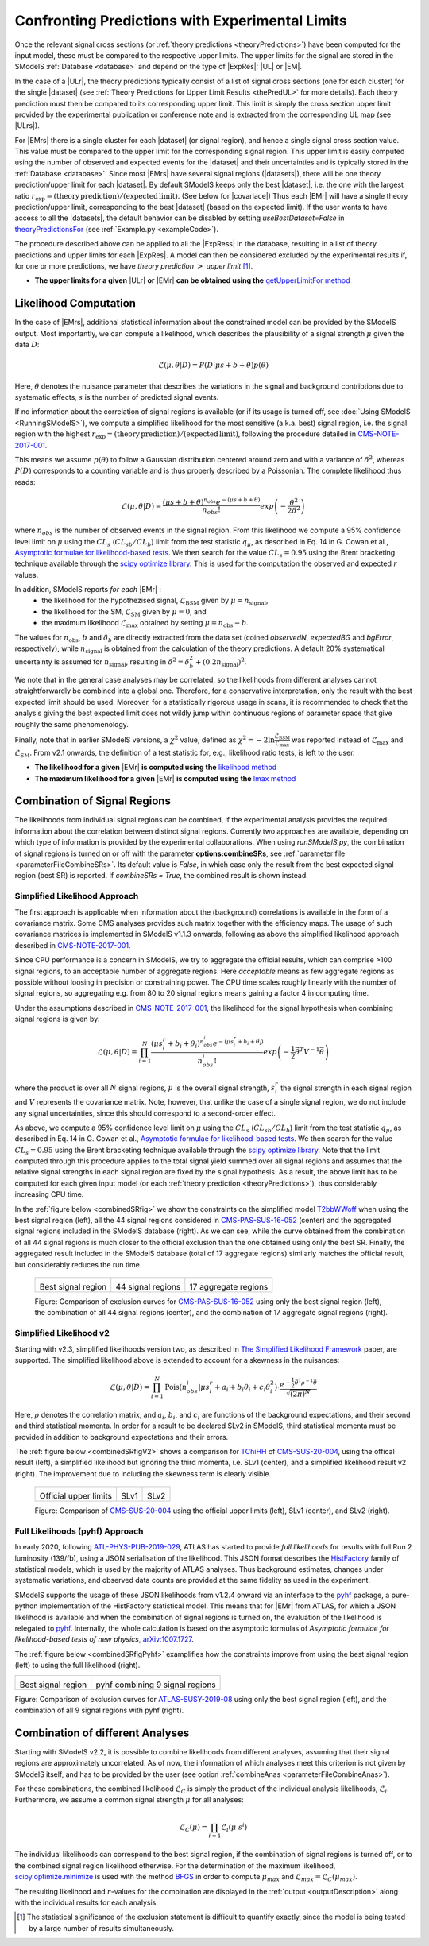 .. index:: Confronting Theory Predictions with Data

.. |EM| replace:: :ref:`EM-type <EMtype>`
.. |UL| replace:: :ref:`UL-type <ULtype>`
.. |EMr| replace:: :ref:`EM-type result <EMtype>`
.. |ULr| replace:: :ref:`UL-type result <ULtype>`
.. |EMrs| replace:: :ref:`EM-type results <EMtype>`
.. |ULrs| replace:: :ref:`UL-type results <ULtype>`
.. |ExpRes| replace:: :ref:`Experimental Result<ExpResult>`
.. |ExpRess| replace:: :ref:`Experimental Results<ExpResult>`
.. |Dataset| replace:: :ref:`DataSet<DataSet>`
.. |Datasets| replace:: :ref:`DataSets<DataSet>`
.. |dataset| replace:: :ref:`data set<DataSet>`
.. |datasets| replace:: :ref:`data sets<DataSet>`
.. |element| replace:: :ref:`element <element>`
.. |elements| replace:: :ref:`elements <element>`
.. |topology| replace:: :ref:`topology <topology>`
.. |topologies| replace:: :ref:`topologies <topology>`
.. |sigBR| replace:: :math:`\sigma \times BR`
.. |sigBRe| replace:: :math:`\sigma \times BR \times \epsilon`
.. |ssigBRe| replace:: :math:`\sum \sigma \times BR \times \epsilon`
.. |covariace| replace:: :ref:`combination of signal regions <combineSRs>`

.. _confrontPredictions:


Confronting Predictions with Experimental Limits
================================================

Once the relevant signal cross sections (or :ref:`theory predictions <theoryPredictions>`) have been computed
for the input model, these must be compared to the respective upper limits.
The upper limits for the signal are stored in the SModelS :ref:`Database <database>`
and depend on the type of |ExpRes|: |UL| or |EM|.

In the case of a |ULr|, the theory predictions typically consist of a list of signal
cross sections (one for each cluster) for
the single |dataset| (see :ref:`Theory  Predictions for Upper Limit Results <thePredUL>` for more details).
Each theory prediction must then be compared to its
corresponding upper limit.  This limit is simply the cross section upper limit provided by
the experimental publication or conference note and is extracted from the corresponding UL map (see |ULrs|).

For |EMrs| there is a single cluster for each |dataset| (or signal region), and hence a single signal cross section
value. This value must be compared to the upper limit for the corresponding signal region.
This upper limit is easily computed using the number of observed and expected events for the |dataset|
and their uncertainties and is typically stored in the :ref:`Database <database>`.
Since most |EMrs| have several signal regions (|datasets|), there will be one theory prediction/upper limit
for each |dataset|. By default SModelS keeps only the best |dataset|, i.e. the one with the largest
ratio :math:`r_\mathrm{exp}=(\mathrm{theory\,prediction})/(\mathrm{expected\, limit})`. (See below for |covariace|)
Thus each |EMr| will have a single theory prediction/upper limit, corresponding to the best |dataset|
(based on the expected limit).
If the user wants to have access to all the |datasets|, the default
behavior can be disabled by setting *useBestDataset=False* in `theoryPredictionsFor <theory.html#theory.theoryPrediction.theoryPredictionsFor>`_ (see :ref:`Example.py <exampleCode>`).


The procedure described above can be applied to all the |ExpRess| in the database, resulting
in a list of theory predictions and upper limits for each |ExpRes|. A model can then be considered
excluded by the experimental results if, for one or more predictions, we have *theory prediction* :math:`>` *upper limit* [1]_.

* **The upper limits for a given**  |ULr| **or** |EMr| **can be obtained using the** `getUpperLimitFor  method <experiment.html#experiment.expResultObj.ExpResult.getUpperLimitFor>`_

.. _likelihoodCalc:

Likelihood Computation
----------------------


In the case of |EMrs|, additional statistical information
about the constrained model can be provided by the SModelS output.
Most importantly, we can compute a likelihood,
which describes the plausibility of a signal strength :math:`\mu` given the data :math:`D`:

.. math::
   \mathcal{L}(\mu,\theta|D) =  P\left(D|\mu s + b + \theta \right) p(\theta)


Here, :math:`\theta` denotes the nuisance parameter that describes the
variations in the signal and background contribtions due to systematic
effects, :math:`s` is the number of predicted signal events.

If no information about the correlation of signal regions is available
(or if its usage is turned off, see :doc:`Using SModelS <RunningSModelS>`),
we compute a simplified likelihood for the most sensitive (a.k.a. best) signal region,
i.e. the signal region with the highest :math:`r_\mathrm{exp}=(\mathrm{theory\,prediction})/(\mathrm{expected\, limit})`,
following the procedure detailed in `CMS-NOTE-2017-001 <https://cds.cern.ch/record/2242860?ln=en>`_.

This means we assume :math:`p(\theta)` to follow a Gaussian distribution centered
around zero and with a variance of :math:`\delta^2`,
whereas :math:`P(D)` corresponds to a counting variable and is thus
properly described by a Poissonian. The complete likelihood thus reads:

.. math::
   \mathcal{L}(\mu,\theta|D) = \frac{(\mu s + b + \theta)^{n_{obs}} e^{-(\mu s + b + \theta)}}{n_{obs}!} exp \left( -\frac{\theta^2}{2\delta^2} \right)

where :math:`n_{obs}` is the number of observed events in the signal region.
From this likelihood we compute a 95\% confidence level limit on :math:`\mu` using the :math:`CL_s` (:math:`CL_{sb}/CL_{b}`) limit from the test statistic :math:`q_\mu`, as described in Eq. 14 in G. Cowan et al.,
`Asymptotic formulae for likelihood-based tests <https://arxiv.org/abs/1007.1727>`_.
We then search for the value :math:`CL_s = 0.95` using the Brent bracketing technique available through the `scipy optimize library <https://docs.scipy.org/doc/scipy/reference/generated/scipy.optimize.brentq.html>`_.
This is used for the computation the observed and expected :math:`r` values.

In addition, SModelS reports *for each* |EMr| :
  * the likelihood for the hypothezised signal, :math:`\mathcal{L}_{\mathrm{BSM}}` given by :math:`\mu=n_{\mathrm{signal}}`,
  * the likelihood for the SM,  :math:`\mathcal{L}_{\mathrm{SM}}` given by :math:`\mu=0`, and
  * the maximum likelihood :math:`\mathcal{L}_{\mathrm{max}}` obtained by setting :math:`\mu=n_{\mathrm{obs}}-b`.

The values for :math:`n_{\mathrm{obs}}`, :math:`b`  and :math:`\delta_{b}` are directly extracted from
the data set (coined *observedN*, *expectedBG* and *bgError*, respectively), while
:math:`n_{\mathrm{signal}}` is obtained from the calculation of the
theory predictions. A default 20\% systematical uncertainty is assumed for :math:`n_{\mathrm{signal}}`,
resulting in :math:`\delta^2 = \delta_{b}^2 + \left(0.2 n_{\mathrm{signal}}\right)^2`.

We note that in the general case analyses may be correlated, so the likelihoods from different analyses
cannot straightforwardly be combined into a global one.
Therefore, for a conservative interpretation, only the result with the best expected limit should be used.
Moreover, for a statistically rigorous usage in scans, it is recommended to check that the analysis giving the
best expected limit does not wildly jump within
continuous regions of parameter space that give roughly the same phenomenology.

Finally, note that in earlier SModelS versions, a :math:`\chi^2` value,
defined as :math:`\chi^2=-2 \ln \frac{\mathcal{L}_{\mathrm{BSM}}}{\mathcal{L}_{\mathrm{max}}}` was reported instead of
:math:`\mathcal{L}_{\mathrm{max}}` and :math:`\mathcal{L}_{\mathrm{SM}}`.
From v2.1 onwards, the definition of a test statistic for, e.g., likelihood ratio tests, is left to the user.


* **The likelihood for a given** |EMr| **is computed using the** `likelihood  method <tools.html#tools.simplifiedLikelihoods.LikelihoodComputer.likelihood>`_
* **The maximum likelihood for a given** |EMr| **is computed using the** `lmax  method <tools.html#tools.simplifiedLikelihoods.LikelihoodComputer.lmax>`_


.. _combineSRs:

Combination of Signal Regions
-----------------------------

The likelihoods from individual signal regions can be combined, if the experimental analysis provides the required information about the correlation between distinct signal regions. Currently two approaches are available, depending on which type of information is provided by the experimental collaborations.
When using *runSModelS.py*, the combination of signal regions is turned on or off with the parameter **options:combineSRs**, see :ref:`parameter file <parameterFileCombineSRs>`. Its default value is *False*, in which case only the result from the best expected signal region (best SR) is reported.
If *combineSRs = True*, the combined result is shown instead.


.. _simplifiedllhd:

Simplified Likelihood Approach
^^^^^^^^^^^^^^^^^^^^^^^^^^^^^^

The first approach is applicable when information about the (background) correlations is available in the form of a covariance matrix.
Some CMS analyses provides such matrix together with the efficiency maps.
The usage of such covariance matrices
is implemented in SModelS v1.1.3 onwards, following as above the simplified likelihood approach described in `CMS-NOTE-2017-001 <https://cds.cern.ch/record/2242860?ln=en>`_.

Since CPU performance is a concern in SModelS, we try to aggregate the official results, which can comprise >100 signal regions, to an acceptable number of aggregate regions. Here *acceptable* means as few aggregate regions as possible without loosing in precision or constraining power.
The CPU time scales roughly linearly with the number of signal regions, so aggregating e.g. from 80 to 20 signal regions means gaining a factor 4 in computing time.

Under the assumptions described in `CMS-NOTE-2017-001 <https://cds.cern.ch/record/2242860?ln=en>`_,
the likelihood for the signal hypothesis when combining signal regions is given by:

.. math::
   \mathcal{L}(\mu,\theta|D) = \prod_{i=1}^{N} \frac{(\mu s_i^r + b_i + \theta_i)^{n_{obs}^i} e^{-(\mu s_i^r + b_i + \theta_i)}}{n_{obs}^i!} exp \left( -\frac{1}{2} \vec{\theta}^T V^{-1} \vec{\theta} \right)

where the product is over all :math:`N` signal regions, :math:`\mu` is the overall signal strength, :math:`s_i^r` the signal strength
in each signal region and :math:`V` represents the covariance matrix.
Note, however, that unlike the case of a single signal region, we do not include any signal uncertainties, since this
should correspond to a second-order effect.

As above, we compute a 95\% confidence level limit on :math:`\mu` using the :math:`CL_s` (:math:`CL_{sb}/CL_{b}`) limit from the
test statistic :math:`q_\mu`, as described in Eq. 14 in G. Cowan et al.,
`Asymptotic formulae for likelihood-based tests <https://arxiv.org/abs/1007.1727>`_.
We then search for the value :math:`CL_s = 0.95` using the Brent bracketing technique available through the `scipy optimize library <https://docs.scipy.org/doc/scipy/reference/generated/scipy.optimize.brentq.html>`_.
Note that the limit computed through this procedure applies to the total signal yield summed over all signal regions and assumes
that the relative signal strengths in each signal region are fixed by the signal hypothesis. As a result, the above limit has to be computed
for each given input model (or each :ref:`theory prediction <theoryPredictions>`), thus considerably increasing CPU time.

In the :ref:`figure below <combinedSRfig>` we show the constraints on the simplified model
`T2bbWWoff <http://smodels.github.io/docs/SmsDictionary#T2bbWWoff>`_ when using
the best signal region (left), all the 44 signal regions considered in `CMS-PAS-SUS-16-052 <http://cms-results.web.cern.ch/cms-results/public-results/preliminary-results/SUS-16-052/>`_ (center) and the aggregated signal regions included in the SModelS database (right).
As we can see, while the curve obtained from the combination of all 44 signal regions is much closer to the official exclusion than the one obtained using only the best SR. Finally, the aggregated result included in the SModelS database (total of 17 aggregate regions) similarly matches the official result, but considerably reduces the run time.

.. _combinedSRfig:

   +-----------------------------------------+-----------------------------------------+-----------------------------------------+
   | .. image:: images/T2bbWWoff_bestSR.png  | .. image:: images/T2bbWWoff_44.png      | .. image:: images/T2bbWWoff_17.png      |
   |            :width: 300px                |            :width: 300px                |            :width: 300px                |
   |                                         |                                         |                                         |
   | Best signal region                      | 44 signal regions                       | 17 aggregate regions                    |
   +-----------------------------------------+-----------------------------------------+-----------------------------------------+

   Figure: Comparison of exclusion curves for `CMS-PAS-SUS-16-052 <http://cms-results.web.cern.ch/cms-results/public-results/preliminary-results/SUS-16-052/>`_ using only the best signal region (left), the combination of all 44 signal regions (center), and the combination of 17 aggregate signal regions (right).

Simplified Likelihood v2
^^^^^^^^^^^^^^^^^^^^^^^^

Starting with v2.3, simplified likelihoods version two, as described in `The Simplified Likelihood Framework <https://inspirehep.net/literature/1694152>`_ paper, are
supported. The simplified likelihood above is extended to account for a skewness
in the nuisances:

.. math::
   \mathcal{L}(\mu,\theta|D) = \prod_{i=1}^{N} \mathrm{Pois}(n_{obs}^i|\mu s_i^r + a_i + b_i \theta_i + c_i \theta_i^2) \cdot \frac{e^{-\frac{1}{2}\vec{\theta}^{\mathrm{T}}{\rho}^{-1}\vec{\theta}}}{\sqrt{(2\pi)^{N}}}

Here, :math:`\rho` denotes the correlation matrix, and :math:`a_i`, :math:`b_i`, and :math:`c_i` are functions of the background expectations, and their second and third statistical momenta. In order for a result to be declared SLv2 in SModelS, third statistical momenta must be provided in addition to background expectations and their errors.

The :ref:`figure below <combinedSRfigV2>` shows a comparison for `TChiHH <http://smodels.github.io/docs/SmsDictionary#TChiHH>`_  of `CMS-SUS-20-004 <http://cms-results.web.cern.ch/cms-results/public-results/publications/SUS-20-004/>`_, using the offical result (left), a simplified likelihood but ignoring the third momenta, i.e. SLv1 (center), and a simplified likelihood result v2 (right).
The improvement due to including the skewness term is clearly visible.

.. _combinedSRfigV2:

   +---------------------------------+------------------------------------+------------------------------------+
   | .. image:: images/SLv2_off.png  | .. image:: images/SLv2_v1.png      | .. image:: images/SLv2_v2.png      |
   |            :width: 300px        |            :width: 300px           |            :width: 300px           |
   |                                 |                                    |                                    |
   | Official upper limits           | SLv1                               | SLv2                               |
   +---------------------------------+------------------------------------+------------------------------------+

   Figure: Comparison of `CMS-SUS-20-004 <http://cms-results.web.cern.ch/cms-results/public-results/publications/SUS-20-004/>`_ using the official upper limits (left), SLv1 (center), and SLv2 (right).


.. pyhfllhd:

Full Likelihoods (pyhf) Approach
^^^^^^^^^^^^^^^^^^^^^^^^^^^^^^^^

In early 2020, following `ATL-PHYS-PUB-2019-029 <https://cds.cern.ch/record/2684863>`_,
ATLAS has started to provide *full likelihoods* for results with full Run 2 luminosity (139/fb),
using a JSON serialisation of the likelihood. This JSON format describes the `HistFactory <https://cds.cern.ch/record/1456844>`_ family of statistical models, which is used by the majority of ATLAS analyses.
Thus background estimates, changes under systematic variations, and observed data counts are provided at the same fidelity as used in the experiment.

SModelS supports the usage of these JSON likelihoods from v1.2.4 onward via an interface to the
`pyhf <https://scikit-hep.org/pyhf/>`_ package, a pure-python implementation of the HistFactory statistical model. This means that for |EMr| from ATLAS, for which a JSON likelihood is available and when the combination of signal regions is turned on, the evaluation of the likelihood is relegated to `pyhf <https://scikit-hep.org/pyhf/>`_. Internally, the whole calculation
is based on the asymptotic formulas of *Asymptotic formulae for likelihood-based tests of new physics*, `arXiv:1007.1727 <https://arxiv.org/abs/1007.1727>`_.

The :ref:`figure below <combinedSRfigPyhf>` examplifies how the constraints improve from
using the best signal region (left) to using the full likelihood (right).

.. _combinedSRfigPyhf:

+-----------------------------------------+-----------------------------------------+
| .. image:: images/TChiWH_bestSR.png     | .. image:: images/TChiWH_pyhf.png       |
|            :width: 300px                |            :width: 300px                |
|                                         |                                         |
| Best signal region                      | pyhf combining 9 signal regions         |
+-----------------------------------------+-----------------------------------------+

Figure: Comparison of exclusion curves for `ATLAS-SUSY-2019-08 <https://atlas.web.cern.ch/Atlas/GROUPS/PHYSICS/PAPERS/SUSY-2019-08/>`_ using only the best signal region (left), and the combination of all 9 signal regions with pyhf (right).

.. _analysesCombination:

Combination of different Analyses
---------------------------------

Starting with SModelS v2.2, it is possible to combine likelihoods from
different analyses, assuming that their signal regions are approximately
uncorrelated. As of now, the information of which analyses meet this criterion
is not given by SModelS itself, and has to be provided by the user (see option
:ref:`combineAnas <parameterFileCombineAnas>`).

.. First systematic studies of correlations between various CMS and ATLAS are however underway, see for example contribution 16 of the `Les Houches Working Group report <https://arxiv.org/abs/2002.12220>`_.

For these combinations, the combined likelihood :math:`\mathcal{L}_{C}` is
simply the product of the individual analysis likelihoods,
:math:`\mathcal{L}_{i}`. Furthermore, we assume a common signal strength
:math:`\mu` for all analyses:

.. math::
   \mathcal{L}_{C}(\mu) = \prod_{i=1} \mathcal{L}_{i}(\mu\; s^{i})


The individual likelihoods can correspond to the best signal region, if the combination of signal regions is turned off, or to the combined signal region likelihood otherwise.
For the determination of the maximum likelihood, `scipy.optimize.minimize <https://docs.scipy.org/doc/scipy/reference/generated/scipy.optimize.minimize.html>`_ is used
with the method `BFGS
<https://docs.scipy.org/doc/scipy/reference/optimize.minimize-bfgs.html#optimize-minimize-bfgs>`_ in order to compute :math:`\mu_{max}` and :math:`\mathcal{L}_{max} = \mathcal{L}_{C}(\mu_{max})`.

The resulting likelihood and :math:`r`-values for the combination are displayed in the :ref:`output <outputDescription>` along with the individual results for each analysis.

.. [1] The statistical significance of the exclusion statement is difficult to quantify exactly, since the model is being tested by a large number of results simultaneously.
